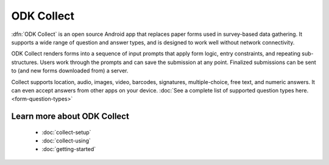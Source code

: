 ODK Collect
================

.. _collect-introduction:

:dfn:`ODK Collect` is an open source Android app that replaces paper forms used in survey-based data gathering. It supports a wide range of question and answer types, and is designed to work well without network connectivity.

ODK Collect renders forms into a sequence of input prompts that apply form logic, entry constraints, and repeating sub-structures. Users work through the prompts and can save the submission at any point. Finalized submissions can be sent to (and new forms downloaded from) a server. 

Collect supports location, audio, images, video, barcodes, signatures, multiple-choice, free text, and numeric answers. It can even accept answers from other apps on your device. :doc:`See a complete list of supported question types here.  <form-question-types>`

.. image:: /img/form-question-types/string-input.*
  :alt: String input form widget, displayed in ODK Collect on an Android phone. The label is "What is your name?"
  :class: device-screen-vertical side-by-side
.. image:: /img/form-question-types/single-select.*
  :alt: Single-select (radio button) form widget, displayed in ODK Collect on an Android phone. The question label is "What is your favorite fruit?" After the question is a list of fruits.
  :class: device-screen-vertical side-by-side

.. _collect-intro-learn-more:

Learn more about ODK Collect
--------------------------------

 - :doc:`collect-setup`
 - :doc:`collect-using`
 - :doc:`getting-started`
